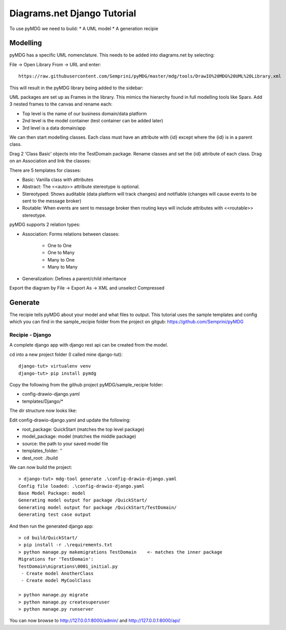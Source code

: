 Diagrams.net Django Tutorial
****************************

To use pyMDG we need to build:
* A UML model
* A generation recipie

Modelling
^^^^^^^^^

pyMDG has a specific UML nomenclature. This needs to be added into diagrams.net by selecting:

File -> Open Library From -> URL and enter::

   https://raw.githubusercontent.com/Semprini/pyMDG/master/mdg/tools/DrawIO%20MDG%20UML%20Library.xml

This will result in the pyMDG library being added to the sidebar:

.. image:: https://raw.githubusercontent.com/Semprini/pyMDG/master/docs/_static/image/MDGUML.JPG

UML packages are set up as Frames in the library. This mimics the hierarchy found in full modelling tools like Sparx. Add 3 nested frames to the canvas and rename each:

* Top level is the name of our business domain/data platform
* 2nd level is the model container (test container can be added later)
* 3rd level is a data domain/app

.. image:: https://raw.githubusercontent.com/Semprini/pyMDG/master/docs/_static/image/Package.JPG

We can then start modelling classes. Each class must have an attribute with {id} except where the {id} is in a parent class.

Drag 2 'Class Basic' objects into the TestDomain package. Rename classes and set the {id} attribute of each class. Drag on an Association and link the classes:

.. image:: https://raw.githubusercontent.com/Semprini/pyMDG/master/docs/_static/image/Class.JPG

There are 5 templates for classes:

* Basic: Vanilla class with attributes
* Abstract: The <<auto>> attribute stereotype is optional.
* Stereotyped: Shows auditable (data platform will track changes) and notifiable (changes will cause events to be sent to the message broker)
* Routable: When events are sent to message broker then routing keys will include attributes with <<routable>> stereotype.

pyMDG supports 2 relation types:

* Association: Forms relations between classes:

   * One to One
   * One to Many
   * Many to One
   * Many to Many

* Generalization: Defines a parent/child inheritance

Export the diagram by File -> Export As -> XML and unselect Compressed

Generate
^^^^^^^^

The recipie tells pyMDG about your model and what files to output. 
This tutorial uses the sample templates and config which you can find in the 
sample_recipie folder from the project on gitgub: https://github.com/Semprini/pyMDG

Recipie - Django
----------------

A complete django app with django rest api can be created from the model.

cd into a new project folder (I called mine django-tut)::

   django-tut> virtualenv venv
   django-tut> pip install pymdg

Copy the following from the github project pyMDG/sample_recipie folder:

* config-drawio-django.yaml
* templates/Django/*

The dir structure now looks like:

.. image:: https://raw.githubusercontent.com/Semprini/pyMDG/master/sample_recipie/images/django-tut-structure.JPG

Edit config-drawio-django.yaml and update the following:

* root_package: QuickStart (matches the top level package)
* model_package: model (matches the middle package)
* source: the path to your saved model file
* templates_folder: ''
* dest_root: ./build

We can now build the project::

   > django-tut> mdg-tool generate .\config-drawio-django.yaml
   Config file loaded: .\config-drawio-django.yaml
   Base Model Package: model
   Generating model output for package /QuickStart/
   Generating model output for package /QuickStart/TestDomain/
   Generating test case output

And then run the generated django app::

   > cd build/QuickStart/
   > pip install -r .\requirements.txt
   > python manage.py makemigrations TestDomain    <- matches the inner package
   Migrations for 'TestDomain':
   TestDomain\migrations\0001_initial.py
    - Create model AnotherClass
    - Create model MyCoolClass

   > python manage.py migrate
   > python manage.py createsuperuser
   > python manage.py runserver

You can now browse to http://127.0.0.1:8000/admin/ and http://127.0.0.1:8000/api/

